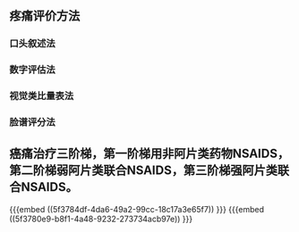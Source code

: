 ** 疼痛评价方法
*** 口头叙述法
*** 数字评估法
*** 视觉类比量表法
*** 脸谱评分法
** 癌痛治疗三阶梯，第一阶梯用非阿片类药物NSAIDS，第二阶梯弱阿片类联合NSAIDS，第三阶梯强阿片类联合NSAIDS。
 {{{embed ((5f3784df-4da6-49a2-99cc-18c17a3e65f7)) }}} {{{embed ((5f3780e9-b8f1-4a48-9232-273734acb97e)) }}}
